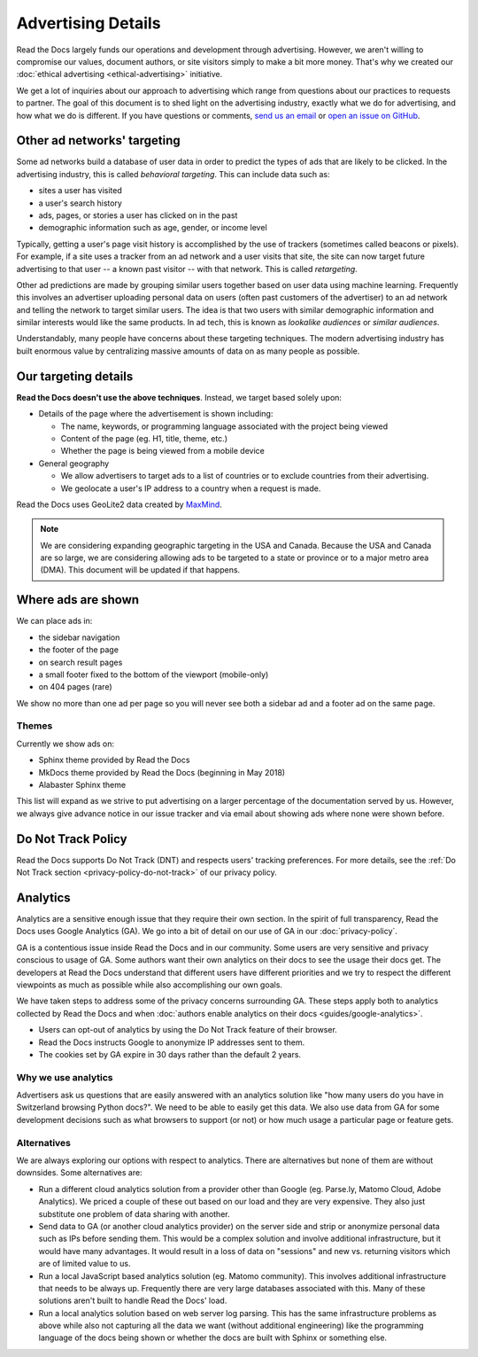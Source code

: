 Advertising Details
===================

.. NOTE: This document is linked from:
.. https://media.readthedocs.org/javascript/readthedocs-analytics.js

Read the Docs largely funds our operations and development through advertising.
However, we aren't willing to compromise our values, document authors,
or site visitors simply to make a bit more money.
That's why we created our
:doc:`ethical advertising <ethical-advertising>` initiative.

We get a lot of inquiries about our approach to advertising which range
from questions about our practices to requests to partner.
The goal of this document is to shed light on the advertising industry,
exactly what we do for advertising, and how what we do is different.
If you have questions or comments,
`send us an email <mailto:rev@readthedocs.org>`_
or `open an issue on GitHub <https://github.com/rtfd/readthedocs.org/issues>`_.


Other ad networks' targeting
----------------------------

Some ad networks build a database of user data in order to predict the types
of ads that are likely to be clicked.
In the advertising industry, this is called *behavioral targeting*.
This can include data such as:

* sites a user has visited
* a user's search history
* ads, pages, or stories a user has clicked on in the past
* demographic information such as age, gender, or income level

Typically, getting a user's page visit history is accomplished by the use of trackers
(sometimes called beacons or pixels).
For example, if a site uses a tracker from an ad network and a user visits that site,
the site can now target future advertising to that user -- a known past visitor --
with that network. This is called *retargeting*.

Other ad predictions are made by grouping similar users
together based on user data using machine learning.
Frequently this involves an advertiser uploading personal data on users
(often past customers of the advertiser)
to an ad network and telling the network to target similar users.
The idea is that two users with similar demographic information
and similar interests would like the same products.
In ad tech, this is known as *lookalike audiences* or *similar audiences*.

Understandably, many people have concerns about these targeting techniques.
The modern advertising industry has built enormous value by centralizing
massive amounts of data on as many people as possible.


Our targeting details
---------------------

**Read the Docs doesn't use the above techniques**.
Instead, we target based solely upon:

* Details of the page where the advertisement is shown including:

  * The name, keywords, or programming language associated with the project being viewed
  * Content of the page (eg. H1, title, theme, etc.)
  * Whether the page is being viewed from a mobile device

* General geography

  * We allow advertisers to target ads to a list of countries or to exclude
    countries from their advertising.
  * We geolocate a user's IP address to a country when a request is made.

Read the Docs uses GeoLite2 data created by `MaxMind <http://maxmind.com>`_.

.. note::

   We are considering expanding geographic targeting in the USA and Canada.
   Because the USA and Canada are so large, we are considering allowing ads to be
   targeted to a state or province or to a major metro area (DMA).
   This document will be updated if that happens.


Where ads are shown
-------------------

We can place ads in:

* the sidebar navigation
* the footer of the page
* on search result pages
* a small footer fixed to the bottom of the viewport (mobile-only)
* on 404 pages (rare)

We show no more than one ad per page so you will never see both
a sidebar ad and a footer ad on the same page.


Themes
~~~~~~

Currently we show ads on:

* Sphinx theme provided by Read the Docs
* MkDocs theme provided by Read the Docs (beginning in May 2018)
* Alabaster Sphinx theme

This list will expand as we strive to put advertising on a
larger percentage of the documentation served by us.
However, we always give advance notice in our issue tracker
and via email about showing ads where none were shown before.


.. _advertising-details-do-not-track:

Do Not Track Policy
-------------------

Read the Docs supports Do Not Track (DNT) and respects users' tracking preferences.
For more details, see the :ref:`Do Not Track section <privacy-policy-do-not-track>`
of our privacy policy.


.. _advertising-analytics:

Analytics
---------

Analytics are a sensitive enough issue that they require their own section.
In the spirit of full transparency, Read the Docs uses Google Analytics (GA).
We go into a bit of detail on our use of GA in our :doc:`privacy-policy`.

GA is a contentious issue inside Read the Docs and in our community.
Some users are very sensitive and privacy conscious to usage of GA.
Some authors want their own analytics on their docs to see the usage their docs get.
The developers at Read the Docs understand that different users have different priorities
and we try to respect the different viewpoints as much as possible while also accomplishing
our own goals.

We have taken steps to address some of the privacy concerns surrounding GA.
These steps apply both to analytics collected by Read the Docs and when
:doc:`authors enable analytics on their docs <guides/google-analytics>`.

* Users can opt-out of analytics by using the Do Not Track feature of their browser.
* Read the Docs instructs Google to anonymize IP addresses sent to them.
* The cookies set by GA expire in 30 days rather than the default 2 years.

Why we use analytics
~~~~~~~~~~~~~~~~~~~~

Advertisers ask us questions that are easily answered with an analytics solution like
"how many users do you have in Switzerland browsing Python docs?". We need to be able
to easily get this data. We also use data from GA for some development decisions such
as what browsers to support (or not) or how much usage a particular page or feature gets.

Alternatives
~~~~~~~~~~~~

We are always exploring our options with respect to analytics.
There are alternatives but none of them are without downsides.
Some alternatives are:

* Run a different cloud analytics solution from a provider other than Google
  (eg. Parse.ly, Matomo Cloud, Adobe Analytics).
  We priced a couple of these out based on our load and they are very expensive.
  They also just substitute one problem of data sharing with another.
* Send data to GA (or another cloud analytics provider) on the server side and
  strip or anonymize personal data such as IPs before sending them.
  This would be a complex solution and involve additional infrastructure,
  but it would have many advantages. It would result in a loss of data on
  "sessions" and new vs. returning visitors which are of limited value to us.
* Run a local JavaScript based analytics solution (eg. Matomo community).
  This involves additional infrastructure that needs to be always up.
  Frequently there are very large databases associated with this.
  Many of these solutions aren't built to handle Read the Docs' load.
* Run a local analytics solution based on web server log parsing.
  This has the same infrastructure problems as above while also
  not capturing all the data we want (without additional engineering) like the
  programming language of the docs being shown or
  whether the docs are built with Sphinx or something else.

